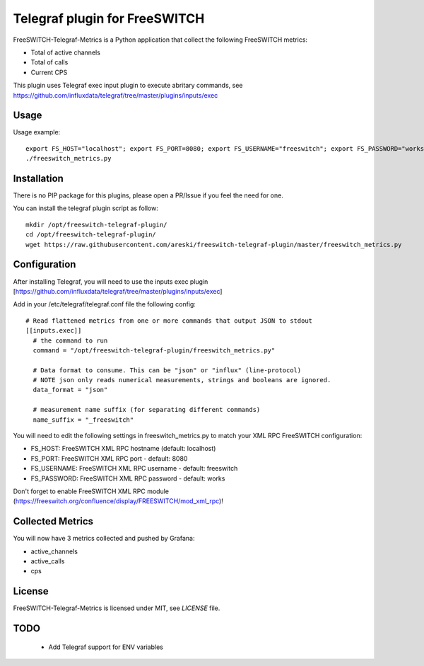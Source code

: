 
Telegraf plugin for FreeSWITCH
==============================

FreeSWITCH-Telegraf-Metrics is a Python application that collect the following FreeSWITCH metrics:

- Total of active channels
- Total of calls
- Current CPS

This plugin uses Telegraf exec input plugin to execute abritary commands, see https://github.com/influxdata/telegraf/tree/master/plugins/inputs/exec


Usage
-----

Usage example::

    export FS_HOST="localhost"; export FS_PORT=8080; export FS_USERNAME="freeswitch"; export FS_PASSWORD="works"
    ./freeswitch_metrics.py


Installation
------------

There is no PIP package for this plugins, please open a PR/Issue if you feel the need for one.

You can install the telegraf plugin script as follow::

    mkdir /opt/freeswitch-telegraf-plugin/
    cd /opt/freeswitch-telegraf-plugin/
    wget https://raw.githubusercontent.com/areski/freeswitch-telegraf-plugin/master/freeswitch_metrics.py


Configuration
-------------

After installing Telegraf, you will need to use the inputs exec plugin [https://github.com/influxdata/telegraf/tree/master/plugins/inputs/exec]

Add in your /etc/telegraf/telegraf.conf file the following config::

    # Read flattened metrics from one or more commands that output JSON to stdout
    [[inputs.exec]]
      # the command to run
      command = "/opt/freeswitch-telegraf-plugin/freeswitch_metrics.py"

      # Data format to consume. This can be "json" or "influx" (line-protocol)
      # NOTE json only reads numerical measurements, strings and booleans are ignored.
      data_format = "json"

      # measurement name suffix (for separating different commands)
      name_suffix = "_freeswitch"


You will need to edit the following settings in freeswitch_metrics.py to match your XML RPC FreeSWITCH configuration:

- FS_HOST: FreeSWITCH XML RPC hostname (default: localhost)
- FS_PORT: FreeSWITCH XML RPC port - default: 8080
- FS_USERNAME: FreeSWITCH XML RPC username - default: freeswitch
- FS_PASSWORD: FreeSWITCH XML RPC password - default: works

Don't forget to enable FreeSWITCH XML RPC module (https://freeswitch.org/confluence/display/FREESWITCH/mod_xml_rpc)!


Collected Metrics
-----------------

You will now have 3 metrics collected and pushed by Grafana:

- active_channels
- active_calls
- cps


License
-------

FreeSWITCH-Telegraf-Metrics is licensed under MIT, see `LICENSE` file.


TODO
----

    * Add Telegraf support for ENV variables
